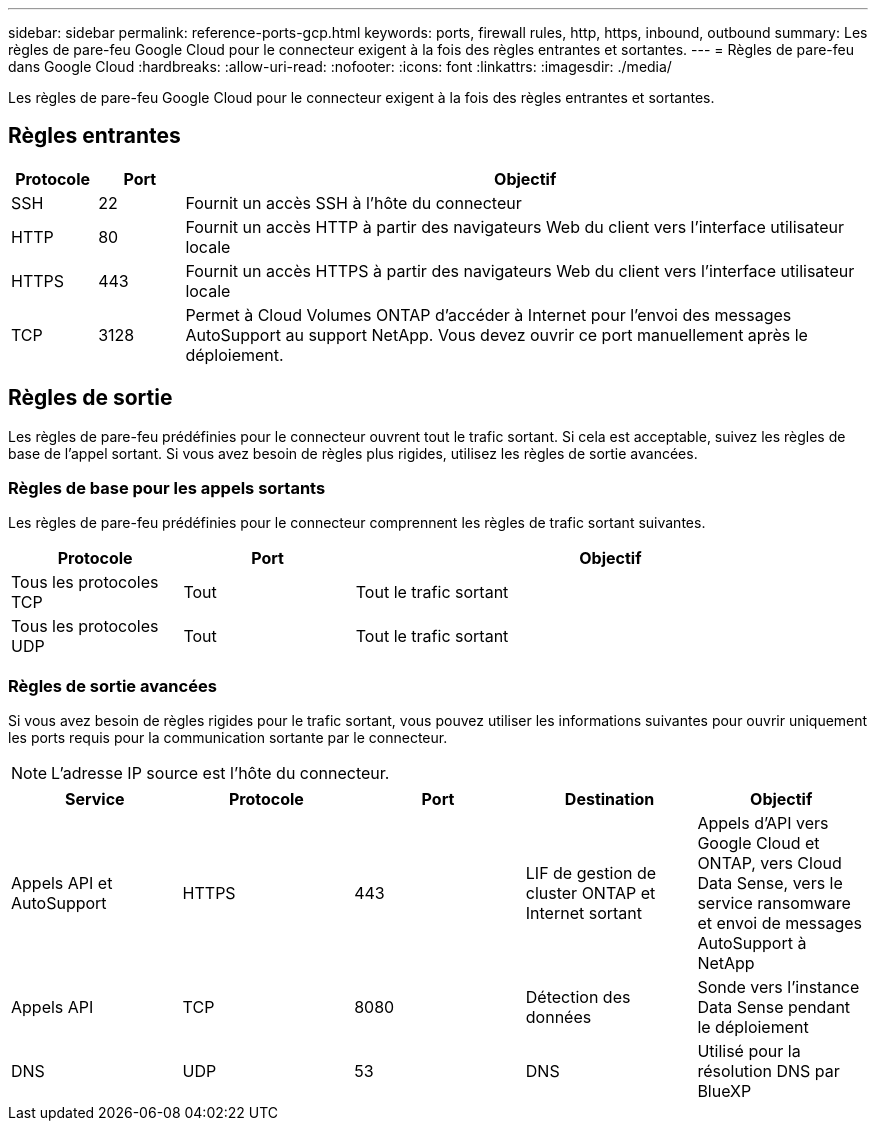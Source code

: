 ---
sidebar: sidebar 
permalink: reference-ports-gcp.html 
keywords: ports, firewall rules, http, https, inbound, outbound 
summary: Les règles de pare-feu Google Cloud pour le connecteur exigent à la fois des règles entrantes et sortantes. 
---
= Règles de pare-feu dans Google Cloud
:hardbreaks:
:allow-uri-read: 
:nofooter: 
:icons: font
:linkattrs: 
:imagesdir: ./media/


[role="lead"]
Les règles de pare-feu Google Cloud pour le connecteur exigent à la fois des règles entrantes et sortantes.



== Règles entrantes

[cols="10,10,80"]
|===
| Protocole | Port | Objectif 


| SSH | 22 | Fournit un accès SSH à l'hôte du connecteur 


| HTTP | 80 | Fournit un accès HTTP à partir des navigateurs Web du client vers l'interface utilisateur locale 


| HTTPS | 443 | Fournit un accès HTTPS à partir des navigateurs Web du client vers l'interface utilisateur locale 


| TCP | 3128 | Permet à Cloud Volumes ONTAP d'accéder à Internet pour l'envoi des messages AutoSupport au support NetApp. Vous devez ouvrir ce port manuellement après le déploiement. 
|===


== Règles de sortie

Les règles de pare-feu prédéfinies pour le connecteur ouvrent tout le trafic sortant. Si cela est acceptable, suivez les règles de base de l'appel sortant. Si vous avez besoin de règles plus rigides, utilisez les règles de sortie avancées.



=== Règles de base pour les appels sortants

Les règles de pare-feu prédéfinies pour le connecteur comprennent les règles de trafic sortant suivantes.

[cols="20,20,60"]
|===
| Protocole | Port | Objectif 


| Tous les protocoles TCP | Tout | Tout le trafic sortant 


| Tous les protocoles UDP | Tout | Tout le trafic sortant 
|===


=== Règles de sortie avancées

Si vous avez besoin de règles rigides pour le trafic sortant, vous pouvez utiliser les informations suivantes pour ouvrir uniquement les ports requis pour la communication sortante par le connecteur.


NOTE: L'adresse IP source est l'hôte du connecteur.

[cols="5*"]
|===
| Service | Protocole | Port | Destination | Objectif 


| Appels API et AutoSupport | HTTPS | 443 | LIF de gestion de cluster ONTAP et Internet sortant | Appels d'API vers Google Cloud et ONTAP, vers Cloud Data Sense, vers le service ransomware et envoi de messages AutoSupport à NetApp 


| Appels API | TCP | 8080 | Détection des données | Sonde vers l'instance Data Sense pendant le déploiement 


| DNS | UDP | 53 | DNS | Utilisé pour la résolution DNS par BlueXP 
|===